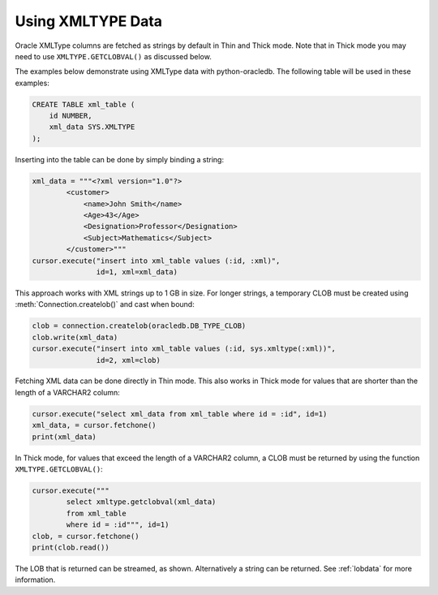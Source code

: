 .. _xmldatatype:

******************
Using XMLTYPE Data
******************

Oracle XMLType columns are fetched as strings by default in Thin and Thick
mode.  Note that in Thick mode you may need to use ``XMLTYPE.GETCLOBVAL()`` as
discussed below.

The examples below demonstrate using XMLType data with python-oracledb.  The
following table will be used in these examples:

.. code-block:: sql

    CREATE TABLE xml_table (
        id NUMBER,
        xml_data SYS.XMLTYPE
    );

Inserting into the table can be done by simply binding a string:

.. code-block:: python

    xml_data = """<?xml version="1.0"?>
            <customer>
                <name>John Smith</name>
                <Age>43</Age>
                <Designation>Professor</Designation>
                <Subject>Mathematics</Subject>
            </customer>"""
    cursor.execute("insert into xml_table values (:id, :xml)",
                   id=1, xml=xml_data)

This approach works with XML strings up to 1 GB in size. For longer strings, a
temporary CLOB must be created using :meth:`Connection.createlob()` and cast
when bound:

.. code-block:: python

    clob = connection.createlob(oracledb.DB_TYPE_CLOB)
    clob.write(xml_data)
    cursor.execute("insert into xml_table values (:id, sys.xmltype(:xml))",
                   id=2, xml=clob)

Fetching XML data can be done directly in Thin mode. This also works in Thick
mode for values that are shorter than the length of a VARCHAR2 column:

.. code-block:: python

    cursor.execute("select xml_data from xml_table where id = :id", id=1)
    xml_data, = cursor.fetchone()
    print(xml_data)

In Thick mode, for values that exceed the length of a VARCHAR2 column, a CLOB
must be returned by using the function ``XMLTYPE.GETCLOBVAL()``:

.. code-block:: python

    cursor.execute("""
            select xmltype.getclobval(xml_data)
            from xml_table
            where id = :id""", id=1)
    clob, = cursor.fetchone()
    print(clob.read())

The LOB that is returned can be streamed, as shown.  Alternatively a string can
be returned.  See :ref:`lobdata` for more information.
